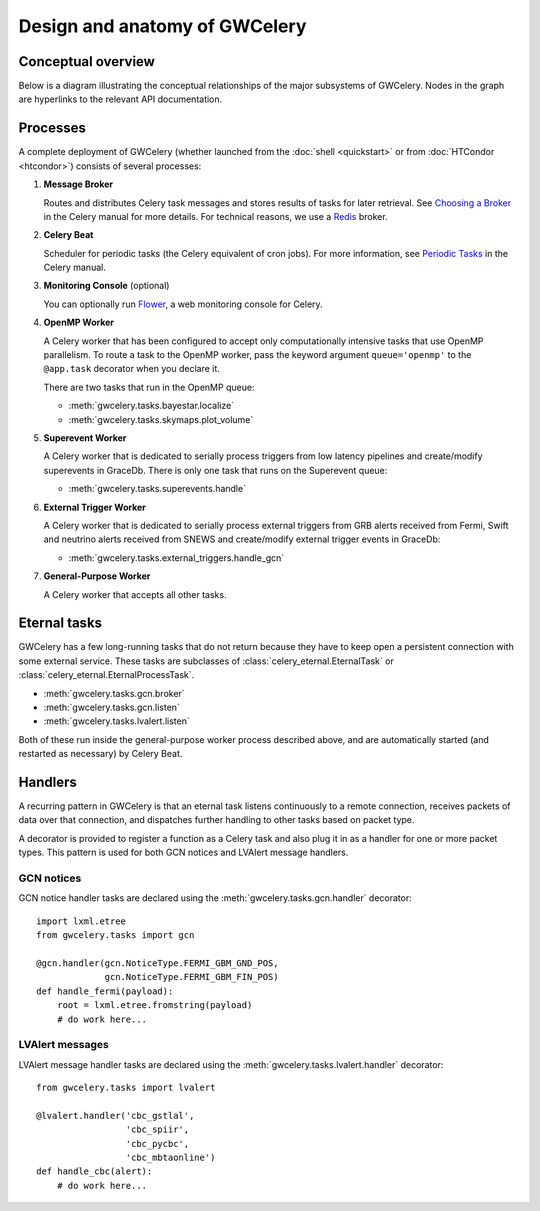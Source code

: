 Design and anatomy of GWCelery
==============================

Conceptual overview
-------------------

Below is a diagram illustrating the conceptual relationships of the major
subsystems of GWCelery. Nodes in the graph are hyperlinks to the relevant API
documentation.

.. digraph:: superevents

    compound = true
    splines = ortho

    node [
        fillcolor = white
        shape = box
        style = filled
        target = "_top"
    ]

    graph [
        labeljust = "left"
        style = filled
        target = "_top"
    ]

    gracedb [
        label = "GraceDb"
    ]

    lvalert [
        label = "LVAlert"
    ]

    {
        rank = source

        gstlal [
            label = "Gstlal\nSearch"
        ]

        pycbc [
            label = "PyCBC\nSearch"
        ]

        cwb [
            label = "cWB\nSearch"
        ]

        olib [
            label = "oLIB\nSearch"
        ]
    }

    subgraph cluster_gwcelery {
        label = "GWCelery"

        {
            rank = same

            lvalert_listener [
                href = "../gwcelery.tasks.lvalert.html"
                label = "LVAlert\nListener"
            ]

            superevent_manager [
                href = "../gwcelery.tasks.superevents.html"
                label = "Superevent\nManager"
            ]

            gracedb_client [
                href = "../gwcelery.tasks.gracedb.html"
                label = "GraceDb\nClient"
            ]
        }

        raven [
            href = "../gwcelery.tasks.external_triggers.html"
            label = "External\nTrigger\nManager"
        ]

        subgraph cluster_orchestrator {
            href = "../gwcelery.tasks.orchestrator.html"
            label = "Orchestrator"

            {
                rank = same

                detchar [
                    href = "../gwcelery.tasks.detchar.html"
                    label = "Detchar"
                ]

                bayestar [
                    href = "../gwcelery.tasks.bayestar.html"
                    label = "BAYESTAR"
                ]

                lalinference [
                    href = "../gwcelery.tasks.lalinference.html"
                    label = "LALInference"
                ]
            }

            {
                rank = same

                skymaps [
                    href = "../gwcelery.tasks.skymaps.html"
                    label = "Sky Map\nVisualization"
                ]

                classification [
                    label = "Source\nClassification"
                ]

                circulars [
                    href = "../gwcelery.tasks.circulars.html"
                    label = "Circular\nTemplates"
                ]
            }
        }

        {
            rank = same

            gcn_listener [
                href = "../gwcelery.tasks.gcn.html"
                label = "GCN\nListener"
            ]

            gcn_broker [
                html = "gwcelery.tasks.gcn.html"
                label = "GCN\nBroker"
            ]
        }
    }

    gcn [
        label = "GCN"
    ]

    {
        rank = sink

        astronomers [
            label = "Astronomers"
        ]
    }

    gstlal -> gracedb
    pycbc -> gracedb
    cwb -> gracedb
    olib -> gracedb

    gracedb -> lvalert
    lvalert -> lvalert_listener
    gracedb -> gracedb_client [dir=back]

    lvalert_listener -> superevent_manager
    lvalert_listener -> detchar [lhead=cluster_orchestrator]
    lvalert_listener -> raven

    superevent_manager -> gracedb_client
    lalinference -> gracedb_client [ltail=cluster_orchestrator]
    raven -> gracedb_client

    detchar -> bayestar [style=invis]
    bayestar -> lalinference [style=invis]

    detchar -> skymaps [style=invis]
    bayestar -> classification [style=invis]
    lalinference -> circulars [style=invis]

    skymaps -> classification [style=invis]
    classification -> circulars [style=invis]

    classification -> gcn_broker [ltail=cluster_orchestrator]
    classification -> gcn_listener [dir=back, ltail=cluster_orchestrator]

    superevent_manager -> raven [style=invis]
    raven -> detchar [style=invis]
    raven -> bayestar [style=invis]
    raven -> lalinference [style=invis]

    gcn_listener -> gcn [dir=back]
    gcn_broker -> gcn
    gcn -> astronomers
    gcn -> astronomers [dir=back]

Processes
---------

A complete deployment of GWCelery (whether launched from the
:doc:`shell <quickstart>` or from :doc:`HTCondor <htcondor>`) consists
of several processes:

1.  **Message Broker**

    Routes and distributes Celery task messages and stores results of tasks for
    later retrieval. See `Choosing a Broker`_ in the Celery manual for more
    details. For technical reasons, we use a Redis_ broker.

2.  **Celery Beat**

    Scheduler for periodic tasks (the Celery equivalent of
    cron jobs). For more information, see `Periodic Tasks`_ in the Celery
    manual.

3.  **Monitoring Console** (optional)

    You can optionally run Flower_, a web monitoring console for Celery.

4.  **OpenMP Worker**

    A Celery worker that has been configured to accept only computationally
    intensive tasks that use OpenMP parallelism. To route a task to the OpenMP
    worker, pass the keyword argument ``queue='openmp'`` to the ``@app.task``
    decorator when you declare it.

    There are two tasks that run in the OpenMP queue:

    *  :meth:`gwcelery.tasks.bayestar.localize`
    *  :meth:`gwcelery.tasks.skymaps.plot_volume`

5.  **Superevent Worker**

    A Celery worker that is dedicated to serially process triggers from low
    latency pipelines and create/modify superevents in GraceDb. There is only
    one task that runs on the Superevent queue:

    *  :meth:`gwcelery.tasks.superevents.handle`

6.  **External Trigger Worker**

    A Celery worker that is dedicated to serially process external triggers from GRB
    alerts received from Fermi, Swift and neutrino alerts received from SNEWS 
    and create/modify external trigger events in GraceDb:

    *  :meth:`gwcelery.tasks.external_triggers.handle_gcn`

7.  **General-Purpose Worker**

    A Celery worker that accepts all other tasks.

Eternal tasks
-------------

GWCelery has a few long-running tasks that do not return because they have to
keep open a persistent connection with some external service. These tasks are
subclasses of :class:`celery_eternal.EternalTask` or
:class:`celery_eternal.EternalProcessTask`.

*  :meth:`gwcelery.tasks.gcn.broker`
*  :meth:`gwcelery.tasks.gcn.listen`
*  :meth:`gwcelery.tasks.lvalert.listen`

Both of these run inside the general-purpose worker process described above,
and are automatically started (and restarted as necessary) by Celery Beat.

Handlers
--------

A recurring pattern in GWCelery is that an eternal task listens continuously to
a remote connection, receives packets of data over that connection, and
dispatches further handling to other tasks based on packet type.

A decorator is provided to register a function as a Celery task and also plug
it in as a handler for one or more packet types. This pattern is used for both
GCN notices and LVAlert message handlers.

GCN notices
~~~~~~~~~~~

GCN notice handler tasks are declared using the
:meth:`gwcelery.tasks.gcn.handler` decorator::

    import lxml.etree
    from gwcelery.tasks import gcn

    @gcn.handler(gcn.NoticeType.FERMI_GBM_GND_POS,
                 gcn.NoticeType.FERMI_GBM_FIN_POS)
    def handle_fermi(payload):
        root = lxml.etree.fromstring(payload)
        # do work here...

LVAlert messages
~~~~~~~~~~~~~~~~

LVAlert message handler tasks are declared using the
:meth:`gwcelery.tasks.lvalert.handler` decorator::

    from gwcelery.tasks import lvalert

    @lvalert.handler('cbc_gstlal',
                     'cbc_spiir',
                     'cbc_pycbc',
                     'cbc_mbtaonline')
    def handle_cbc(alert):
        # do work here...


.. _`Choosing a Broker`: http://docs.celeryproject.org/en/latest/getting-started/first-steps-with-celery.html#choosing-a-broker
.. _Redis: http://docs.celeryproject.org/en/latest/getting-started/brokers/redis.html#broker-redis
.. _`Periodic Tasks`: http://docs.celeryproject.org/en/latest/userguide/periodic-tasks.html
.. _Flower: http://flower.readthedocs.io/en/latest/
